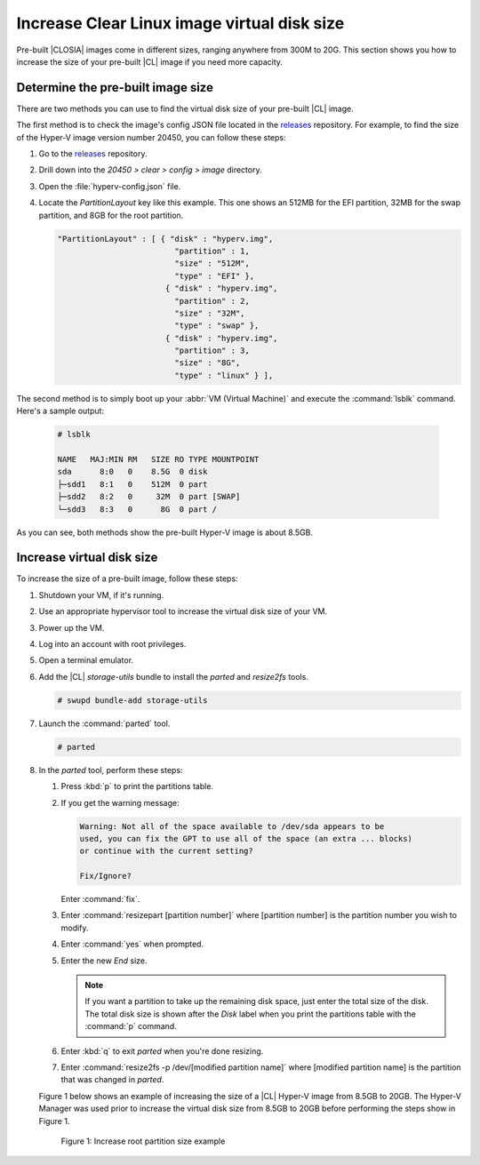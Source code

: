 .. _increase-virtual-disk-size:

Increase Clear Linux image virtual disk size
############################################

Pre-built |CLOSIA| images come in different sizes, ranging anywhere
from 300M to 20G.  This section shows you how to increase the size of your 
pre-built |CL| image if you need more capacity.

Determine the pre-built image size
**********************************

There are two methods you can use to find the virtual disk size of your 
pre-built |CL| image.

The first method is to check the image's config JSON file located in the 
`releases`_ repository.  For example, to find the size of the 
Hyper-V image version number 20450, you can follow these steps:

#.	Go to the `releases`_ repository.
#.	Drill down into the `20450 > clear > config > image` directory.
#.	Open the :file:`hyperv-config.json` file.  
#.	Locate the `PartitionLayout` key like this example.  This one shows an 
	512MB for the EFI partition, 32MB for the swap partition, and 8GB for the 
	root partition.    

	.. code-block:: console

	   "PartitionLayout" : [ { "disk" : "hyperv.img",
	                            "partition" : 1,
	                            "size" : "512M",
	                            "type" : "EFI" },
	                          { "disk" : "hyperv.img",
	                            "partition" : 2,
	                            "size" : "32M",
	                            "type" : "swap" },
	                          { "disk" : "hyperv.img",
	                            "partition" : 3,
	                            "size" : "8G",
	                            "type" : "linux" } ],

The second method is to simply boot up your :abbr:`VM (Virtual Machine)` and 
execute the :command:`lsblk` command.  Here's a sample output:

	.. code-block:: console

		# lsblk

		NAME   MAJ:MIN RM   SIZE RO TYPE MOUNTPOINT
		sda      8:0   0    8.5G  0 disk
		├─sdd1   8:1   0    512M  0 part 
		├─sdd2   8:2   0     32M  0 part [SWAP]
		└─sdd3   8:3   0      8G  0 part /

As you can see, both methods show the pre-built Hyper-V image is about 8.5GB. 

Increase virtual disk size
**************************

To increase the size of a pre-built image, follow these steps:

#.	Shutdown your VM, if it's running.  
#.	Use an appropriate hypervisor tool to increase the virtual disk size of 
	your VM.  
#.	Power up the VM.
#. 	Log into an account with root privileges.  
#.	Open a terminal emulator.
#.	Add the |CL| `storage-utils` bundle to install the `parted` and 
	`resize2fs` tools.

	.. code-block:: console

		# swupd bundle-add storage-utils

#.	Launch the :command:`parted` tool.

	.. code-block:: console

		# parted

#.	In the `parted` tool, perform these steps:

	#.	Press :kbd:`p` to print the partitions table.
	#.	If you get the warning message:

		.. code-block:: console

			Warning: Not all of the space available to /dev/sda appears to be 
			used, you can fix the GPT to use all of the space (an extra ... blocks) 
			or continue with the current setting?

			Fix/Ignore? 

		Enter :command:`fix`.
	#.	Enter :command:`resizepart [partition number]` where [partition number] 
		is the partition number you wish to modify.
	#.	Enter :command:`yes` when prompted.
	#.	Enter the new `End` size.  

		.. note::

			If you want a partition to take up the remaining disk space, just 
			enter the total size of the disk.  The total disk size is shown 
			after the `Disk` label when you print the partitions table with 
			the :command:`p` command.  

	#.	Enter :kbd:`q` to exit `parted` when you're done resizing.
	#.	Enter :command:`resize2fs -p /dev/[modified partition name]` where 
		[modified partition name] is the partition that was changed in `parted`.

	Figure 1 below shows an example of increasing the size of a |CL| Hyper-V 
	image from 8.5GB to 20GB.  The Hyper-V Manager was used prior to increase 
	the virtual disk size from 8.5GB to 20GB before performing the steps show 
	in Figure 1.  

	.. figure:: figures/increase-virtual-disk-size-1.png
		:scale: 100 %
		:alt: Increase root partition size example

		Figure 1: Increase root partition size example 

.. _releases: https://download.clearlinux.org/releases/
